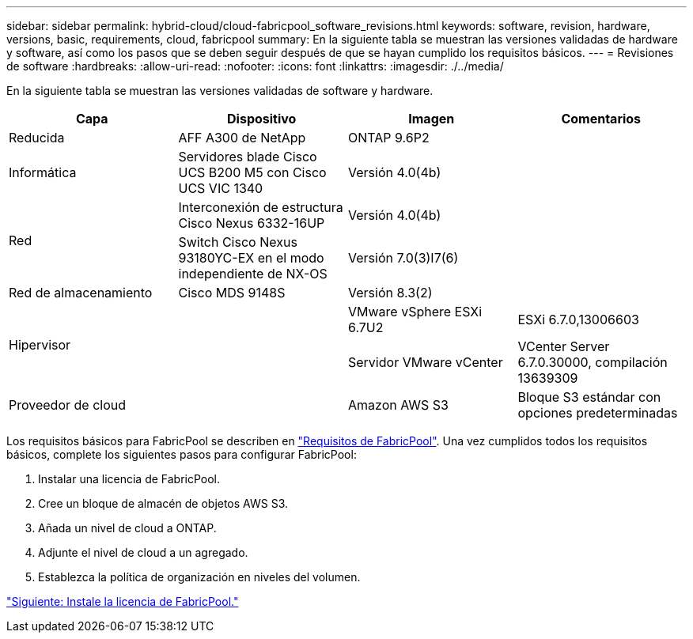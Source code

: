 ---
sidebar: sidebar 
permalink: hybrid-cloud/cloud-fabricpool_software_revisions.html 
keywords: software, revision, hardware, versions, basic, requirements, cloud, fabricpool 
summary: En la siguiente tabla se muestran las versiones validadas de hardware y software, así como los pasos que se deben seguir después de que se hayan cumplido los requisitos básicos. 
---
= Revisiones de software
:hardbreaks:
:allow-uri-read: 
:nofooter: 
:icons: font
:linkattrs: 
:imagesdir: ./../media/


En la siguiente tabla se muestran las versiones validadas de software y hardware.

|===
| Capa | Dispositivo | Imagen | Comentarios 


| Reducida | AFF A300 de NetApp | ONTAP 9.6P2 |  


| Informática | Servidores blade Cisco UCS B200 M5 con Cisco UCS VIC 1340 | Versión 4.0(4b) |  


.2+| Red | Interconexión de estructura Cisco Nexus 6332-16UP | Versión 4.0(4b) |  


| Switch Cisco Nexus 93180YC-EX en el modo independiente de NX-OS | Versión 7.0(3)I7(6) |  


| Red de almacenamiento | Cisco MDS 9148S | Versión 8.3(2) |  


.2+| Hipervisor .2+|  | VMware vSphere ESXi 6.7U2 | ESXi 6.7.0,13006603 


| Servidor VMware vCenter | VCenter Server 6.7.0.30000, compilación 13639309 


| Proveedor de cloud |  | Amazon AWS S3 | Bloque S3 estándar con opciones predeterminadas 
|===
Los requisitos básicos para FabricPool se describen en link:cloud-fabricpool_fabricpool_requirements.html["Requisitos de FabricPool"]. Una vez cumplidos todos los requisitos básicos, complete los siguientes pasos para configurar FabricPool:

. Instalar una licencia de FabricPool.
. Cree un bloque de almacén de objetos AWS S3.
. Añada un nivel de cloud a ONTAP.
. Adjunte el nivel de cloud a un agregado.
. Establezca la política de organización en niveles del volumen.


link:cloud-fabricpool_install_fabricpool_license.html["Siguiente: Instale la licencia de FabricPool."]
